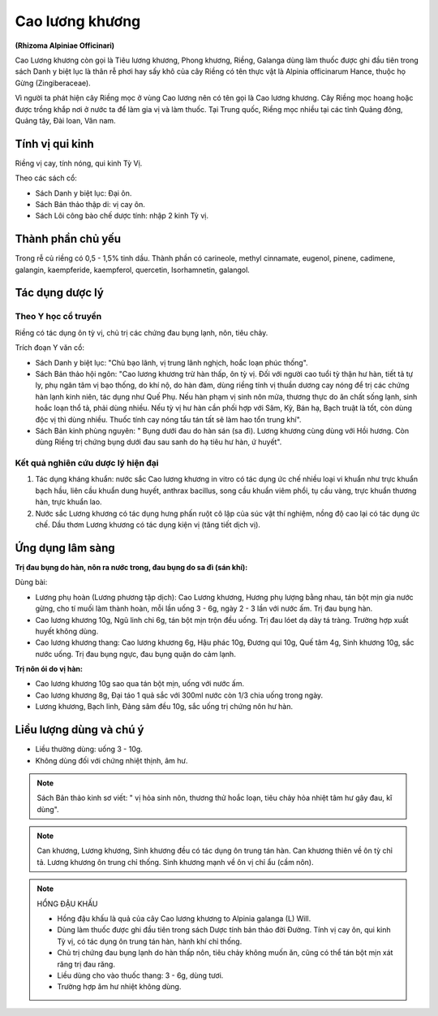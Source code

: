 .. _plants_cao_luong_khuong:

################
Cao lương khương
################

**(Rhizoma Alpiniae Officinari)**

Cao Lương khương còn gọi là Tiêu lương khương, Phong khương, Riềng,
Galanga dùng làm thuốc được ghi đầu tiên trong sách Danh y biệt lục là
thân rễ phơi hay sấy khô của cây Riềng có tên thực vật là Alpinia
officinarum Hance, thuộc họ Gừng (Zingiberaceae).

Vì người ta phát hiện cây Riềng mọc ở vùng Cao lương nên có tên gọi là
Cao lương khương. Cây Riềng mọc hoang hoặc được trồng khắp nơi ở nước ta
để làm gia vị và làm thuốc. Tại Trung quốc, Riềng mọc nhiều tại các tỉnh
Quảng đông, Quảng tây, Đài loan, Vân nam.

Tính vị qui kinh
================

Riềng vị cay, tính nóng, qui kinh Tỳ Vị.

Theo các sách cổ:

-  Sách Danh y biệt lục: Đại ôn.
-  Sách Bản thảo thập di: vị cay ôn.
-  Sách Lôi công bào chế dược tính: nhập 2 kinh Tỳ vị.

Thành phần chủ yếu
==================

Trong rễ củ riềng có 0,5 - 1,5% tinh dầu. Thành phần có carineole,
methyl cinnamate, eugenol, pinene, cadimene, galangin, kaempferide,
kaempferol, quercetin, Isorhamnetin, galangol.

Tác dụng dược lý
================

Theo Y học cổ truyền
--------------------

Riềng có tác dụng ôn tỳ vị, chủ trị các chứng đau bụng lạnh, nôn, tiêu
chảy.

Trích đoạn Y văn cổ:

-  Sách Danh y biệt lục: "Chủ bạo lãnh, vị trung lãnh nghịch, hoắc loạn
   phúc thống".
-  Sách Bản thảo hội ngôn: "Cao lương khương trừ hàn thấp, ôn tỳ vị. Đối
   với người cao tuổi tỳ thận hư hàn, tiết tả tự ly, phụ ngân tâm vị bạo
   thống, do khí nộ, do hàn đàm, dùng riềng tính vị thuần dương cay nóng
   để trị các chứng hàn lạnh kinh niên, tác dụng như Quế Phụ. Nếu hàn
   phạm vị sinh nôn mửa, thương thực do ăn chất sống lạnh, sinh hoắc
   loạn thổ tả, phải dùng nhiều. Nếu tỳ vị hư hàn cần phối hợp với Sâm,
   Kỳ, Bán hạ, Bạch truật là tốt, còn dùng độc vị thì dùng nhiều. Thuốc
   tính cay nóng tẩu tán tất sẽ làm hao tổn trung khí".
-  Sách Bản kinh phùng nguyên: " Bụng dưới đau do hàn sán (sa đì). Lương
   khương cùng dùng với Hồi hương. Còn dùng Riềng trị chứng bụng dưới
   đau sau sanh do hạ tiêu hư hàn, ứ huyết".

Kết quả nghiên cứu dược lý hiện đại
-----------------------------------

#. Tác dụng kháng khuẩn: nước sắc Cao lương khương in vitro có tác dụng
   ức chế nhiều loại vi khuẩn như trực khuẩn bạch hầu, liên cầu khuẩn
   dung huyết, anthrax bacillus, song cầu khuẩn viêm phổi, tụ cầu vàng,
   trực khuẩn thương hàn, trực khuẩn lao.
#. Nước sắc Lương khương có tác dụng hưng phấn ruột cô lập của súc vật
   thí nghiệm, nồng độ cao lại có tác dụng ức chế. Dầu thơm Lương khương
   có tác dụng kiện vị (tăng tiết dịch vị).

Ứng dụng lâm sàng
=================

**Trị đau bụng do hàn, nôn ra nước trong, đau bụng do sa đì (sán khí):**

Dùng bài:

-  Lương phụ hoàn (Lương phương tập dịch): Cao Lương khương, Hương phụ
   lượng bằng nhau, tán bột mịn gia nước gừng, cho tí muối làm thành
   hoàn, mỗi lần uống 3 - 6g, ngày 2 - 3 lần với nước ấm. Trị đau bụng
   hàn.
-  Cao lương khương 10g, Ngũ linh chi 6g, tán bột mịn trộn đều uống. Trị
   đau lóet dạ dày tá tràng. Trường hợp xuất huyết không dùng.
-  Cao lương khương thang: Cao lương khương 6g, Hậu phác 10g, Đương qui
   10g, Quế tâm 4g, Sinh khương 10g, sắc nước uống. Trị đau bụng ngực,
   đau bụng quặn do cảm lạnh.

**Trị nôn ói do vị hàn:**

-  Cao lương khương 10g sao qua tán bột mịn, uống với nước ấm.
-  Cao lương khương 8g, Đại táo 1 quả sắc với 300ml nước còn 1/3 chia
   uống trong ngày.
-  Lương khương, Bạch linh, Đảng sâm đều 10g, sắc uống trị chứng nôn hư
   hàn.

Liều lượng dùng và chú ý
========================

-  Liều thường dùng: uống 3 - 10g.
-  Không dùng đối với chứng nhiệt thịnh, âm hư.

.. note::
   Sách Bản thảo kinh sơ viết: " vị hỏa sinh nôn, thương thử hoắc loạn,
   tiêu chảy hỏa nhiệt tâm hư gây đau, kî dùng".

.. note::
   Can khương, Lương khương, Sinh khương đều có tác dụng ôn trung
   tán hàn. Can khương thiên về ôn tỳ chỉ tả. Lương khương ôn trung chỉ
   thống. Sinh khương mạnh về ôn vị chỉ ẩu (cầm nôn).

.. note::

   HỔNG ĐẬU KHẤU

   *  Hồng đậu khấu là quả của cây Cao lương khương to Alpinia galanga (L)
      Will.
   *  Dùng làm thuốc được ghi đầu tiên trong sách Dược tính bản thảo đời
      Đường. Tính vị cay ôn, qui kinh Tỳ vị, có tác dụng ôn trung tán hàn,
      hành khí chỉ thống.
   *  Chủ trị chứng đau bụng lạnh do hàn thấp nôn, tiêu chảy không muốn ăn,
      cũng có thể tán bột mịn xát răng trị đau răng.
   *  Liều dùng cho vào thuốc thang: 3 - 6g, dùng tươi.
   *  Trường hợp âm hư nhiệt không dùng.
